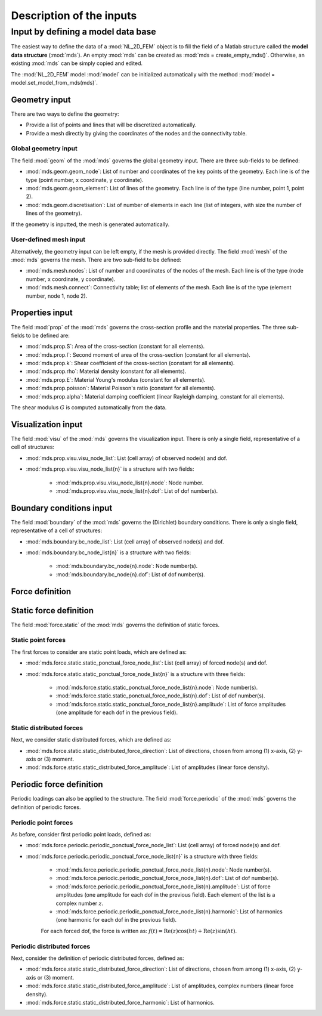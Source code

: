 .. _inputs:

Description of the inputs
=========================

Input by defining a model data base
-----------------------------------

The easiest way to define the data of a :mod:`NL_2D_FEM` object is
to fill the field of a Matlab structure called
the **model data structure** (:mod:`mds`).
An empty :mod:`mds` can be created as :mod:`mds = create_empty_mds()`.
Otherwise, an existing :mod:`mds` can be simply copied and edited.

The :mod:`NL_2D_FEM` model :mod:`model` can be initialized automatically
with the method :mod:`model = model.set_model_from_mds(mds)`.


Geometry input
~~~~~~~~~~~~~~

There are two ways to define the geometry:

* Provide a list of points and lines that will be discretized automatically.
* Provide a mesh directly by giving the coordinates of the nodes and the connectivity table.


Global geometry input
"""""""""""""""""""""

The field :mod:`geom` of the :mod:`mds` governs the global geometry input.
There are three sub-fields to be defined:

* :mod:`mds.geom.geom_node`: List of number and coordinates of the key points of the geometry.
  Each line is of the type (point number, x coordinate, y coordinate).
* :mod:`mds.geom.geom_element`: List of lines of the geometry.
  Each line is of the type (line number, point 1, point 2).
* :mod:`mds.geom.discretisation`: List of number of elements in each line
  (list of integers, with size the number of lines of the geometry).
	
If the geometry is inputted, the mesh is generated automatically.


User-defined mesh input
"""""""""""""""""""""""

Alternatively, the geometry input can be left empty, if the mesh is provided directly.
The field :mod:`mesh` of the :mod:`mds` governs the mesh.
There are two sub-field to be defined:

* :mod:`mds.mesh.nodes`: List of number and coordinates of the nodes of the mesh.
  Each line is of the type (node number, x coordinate, y coordinate).
* :mod:`mds.mesh.connect`: Connectivity table; list of elements of the mesh.
  Each line is of the type (element number, node 1, node 2).


Properties input
~~~~~~~~~~~~~~~~

The field :mod:`prop` of the :mod:`mds` governs the cross-section profile and the material properties.
The three sub-fields to be defined are:

* :mod:`mds.prop.S`: Area of the cross-section (constant for all elements).
* :mod:`mds.prop.I`: Second moment of area of the cross-section (constant for all elements).
* :mod:`mds.prop.k`: Shear coefficient of the cross-section (constant for all elements).
* :mod:`mds.prop.rho`: Material density (constant for all elements).
* :mod:`mds.prop.E`: Material Young's modulus (constant for all elements).
* :mod:`mds.prop.poisson`: Material Poisson's ratio (constant for all elements).
* :mod:`mds.prop.alpha`: Material damping coefficient (linear Rayleigh damping, constant for all elements).

The shear modulus :math:`G` is computed automatically from the data.


Visualization input
~~~~~~~~~~~~~~~~~~~

The field :mod:`visu` of the :mod:`mds` governs the visualization input.
There is only a single field, representative of a cell of structures:

* :mod:`mds.prop.visu.visu_node_list`: List (cell array) of observed node(s) and dof. 
* :mod:`mds.prop.visu.visu_node_list{n}` is a structure with two fields:

    * :mod:`mds.prop.visu.visu_node_list{n}.node`: Node number.
    * :mod:`mds.prop.visu.visu_node_list{n}.dof`: List of dof number(s).


Boundary conditions input
~~~~~~~~~~~~~~~~~~~~~~~~~

The field :mod:`boundary` of the :mod:`mds` governs the (Dirichlet) boundary conditions.
There is only a single field, representative of a cell of structures:

* :mod:`mds.boundary.bc_node_list`: List (cell array) of observed node(s) and dof. 
* :mod:`mds.boundary.bc_node_list{n}` is a structure with two fields:

    * :mod:`mds.boundary.bc_node{n}.node`: Node number(s).
    * :mod:`mds.boundary.bc_node{n}.dof`: List of dof number(s).


Force definition
~~~~~~~~~~~~~~~~

Static force definition
~~~~~~~~~~~~~~~~~~~~~~~

The field :mod:`force.static` of the :mod:`mds` governs the definition of static forces. 

Static point forces
"""""""""""""""""""

The first forces to consider are static point loads, which are defined as:

* :mod:`mds.force.static.static_ponctual_force_node_list`: List (cell array) of forced node(s) and dof. 
* :mod:`mds.force.static.static_ponctual_force_node_list{n}` is a structure with three fields:

    * :mod:`mds.force.static.static_ponctual_force_node_list{n}.node`: Node number(s).
    * :mod:`mds.force.static.static_ponctual_force_node_list{n}.dof`: List of dof number(s).
    * :mod:`mds.force.static.static_ponctual_force_node_list{n}.amplitude`: List of force amplitudes (one amplitude for each dof in the previous field).


Static distributed forces
"""""""""""""""""""""""""

Next, we consider static distributed forces, which are defined as:

* :mod:`mds.force.static.static_distributed_force_direction`: List of directions, chosen from among (1) x-axis, (2) y-axis  or (3) moment.
* :mod:`mds.force.static.static_distributed_force_amplitude`: List of amplitudes (linear force density). 


Periodic force definition
~~~~~~~~~~~~~~~~~~~~~~~~~

Periodic loadings can also be applied to the structure.
The field :mod:`force.periodic` of the :mod:`mds` governs the definition of periodic forces. 


Periodic point forces
"""""""""""""""""""""

As before, consider first periodic point loads, defined as:

* :mod:`mds.force.periodic.periodic_ponctual_force_node_list`: List (cell array) of forced node(s) and dof. 
* :mod:`mds.force.periodic.periodic_ponctual_force_node_list{n}` is a structure with three fields:

    * :mod:`mds.force.periodic.periodic_ponctual_force_node_list{n}.node`: Node number(s).
    * :mod:`mds.force.periodic.periodic_ponctual_force_node_list{n}.dof`: List of dof number(s).
    * :mod:`mds.force.periodic.periodic_ponctual_force_node_list{n}.amplitude`: List of force amplitudes (one amplitude for each dof in the previous field). Each element of the list is a complex number :math:`z`.
    * :mod:`mds.force.periodic.periodic_ponctual_force_node_list{n}.harmonic`: List of harmonics (one harmonic for each dof in the previous field). 

    For each forced dof, the force is written as: :math:`f(t) = \mathrm{Re}(z) \cos(h t) + \mathrm{Re}(z) \sin(h t)`.


Periodic distributed forces
"""""""""""""""""""""""""""

Next, consider the definition of periodic distributed forces, defined as:

* :mod:`mds.force.static.static_distributed_force_direction`: List of directions, chosen from among (1) x-axis, (2) y-axis  or (3) moment.
* :mod:`mds.force.static.static_distributed_force_amplitude`: List of amplitudes, complex numbers (linear force density). 
* :mod:`mds.force.static.static_distributed_force_harmonic`: List of harmonics. 
